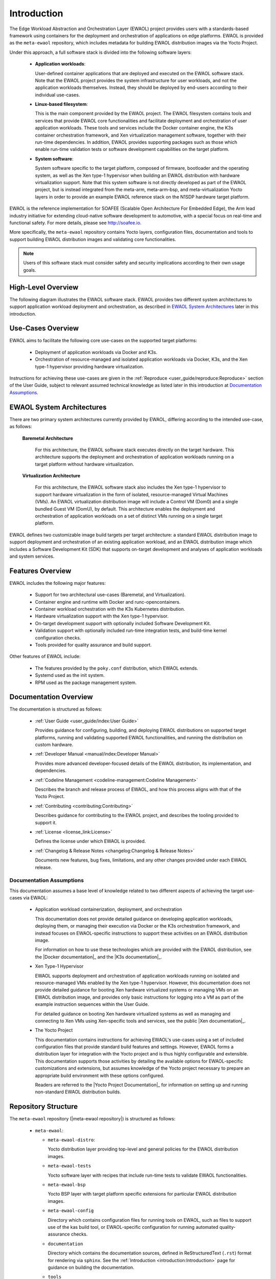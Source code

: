 ..
 # Copyright (c) 2022, Arm Limited.
 #
 # SPDX-License-Identifier: MIT

############
Introduction
############

The Edge Workload Abstraction and Orchestration Layer (EWAOL) project provides
users with a standards-based framework using containers for the deployment and
orchestration of applications on edge platforms. EWAOL is provided as the
``meta-ewaol`` repository, which includes metadata for building EWAOL
distribution images via the Yocto Project.

Under this approach, a full software stack is divided into the following
software layers:

  * **Application workloads**:

    User-defined container applications that are deployed and executed on the
    EWAOL software stack. Note that the EWAOL project provides the system
    infrastructure for user workloads, and not the application workloads
    themselves. Instead, they should be deployed by end-users according to their
    individual use-cases.

  * **Linux-based filesystem**:

    This is the main component provided by the EWAOL project. The EWAOL
    filesystem contains tools and services that provide EWAOL core
    functionalities and facilitate deployment and orchestration of user
    application workloads. These tools and services include the Docker container
    engine, the K3s container orchestration framework, and Xen virtualization
    management software, together with their run-time dependencies. In addition,
    EWAOL provides supporting packages such as those which enable run-time
    validation tests or software development capabilities on the target platform.

  * **System software**:

    System software specific to the target platform, composed of firmware,
    bootloader and the operating system, as well as the Xen type-1 hypervisor
    when building an EWAOL distribution with hardware virtualization support.
    Note that this system software is not directly developed as part of the
    EWAOL project, but is instead integrated from the meta-arm, meta-arm-bsp,
    and meta-virtualization Yocto layers in order to provide an example EWAOL
    reference stack on the N1SDP hardware target platform.

EWAOL is the reference implementation for SOAFEE (Scalable Open Architecture
For Embedded Edge), the Arm lead industry initiative for extending cloud-native
software development to automotive, with a special focus on real-time and
functional safety. For more details, please see `<http://soafee.io>`_.

More specifically, the ``meta-ewaol`` repository contains Yocto layers,
configuration files, documentation and tools to support building EWAOL
distribution images and validating core functionalities.

.. note::
  Users of this software stack must consider safety and security implications
  according to their own usage goals.

*******************
High-Level Overview
*******************

The following diagram illustrates the EWAOL software stack. EWAOL provides two
different system architectures to support application workload deployment and
orchestration, as described in `EWAOL System Architectures`_ later in this
introduction.

.. image:: images/high_level_overview.png

.. _introduction_use_cases_overview:

******************
Use-Cases Overview
******************

EWAOL aims to facilitate the following core use-cases on the supported target
platforms:

  * Deployment of application workloads via Docker and K3s.
  * Orchestration of resource-managed and isolated application workloads via
    Docker, K3s, and the Xen type-1 hypervisor providing hardware
    virtualization.

Instructions for achieving these use-cases are given in the
:ref:`Reproduce <user_guide/reproduce:Reproduce>` section of the User Guide,
subject to relevant assumed technical knowledge as listed later in this
introduction at `Documentation Assumptions`_.

**************************
EWAOL System Architectures
**************************

There are two primary system architectures currently provided by EWAOL,
differing according to the intended use-case, as follows:

  **Baremetal Architecture**

    For this architecture, the EWAOL software stack executes directly on the
    target hardware. This architecture supports the deployment and orchestration
    of application workloads running on a target platform without hardware
    virtualization.

  **Virtualization Architecture**

    For this architecture, the EWAOL software stack also includes the Xen
    type-1 hypervisor to support hardware virtualization in the form of
    isolated, resource-managed Virtual Machines (VMs). An EWAOL
    virtualization distribution image will include a Control VM (Dom0) and a
    single bundled Guest VM (DomU), by default. This architecture enables the
    deployment and
    orchestration of application workloads on a set of distinct VMs running on a
    single target platform.

EWAOL defines two customizable image build targets per target architecture: a
standard EWAOL distribution image to support deployment and orchestration of an
existing application workload, and an EWAOL distribution image which includes a
Software Development Kit (SDK) that supports on-target development and analyses
of application workloads and system services.

*****************
Features Overview
*****************

EWAOL includes the following major features:

  * Support for two architectural use-cases (Baremetal, and Virtualization).
  * Container engine and runtime with Docker and runc-opencontainers.
  * Container workload orchestration with the K3s Kubernetes distribution.
  * Hardware virtualization support with the Xen type-1 hypervisor.
  * On-target development support with optionally included Software Development
    Kit.
  * Validation support with optionally included run-time integration tests, and
    build-time kernel configuration checks.
  * Tools provided for quality assurance and build support.

Other features of EWAOL include:

  * The features provided by the ``poky.conf`` distribution, which EWAOL
    extends.
  * Systemd used as the init system.
  * RPM used as the package management system.

**********************
Documentation Overview
**********************

The documentation is structured as follows:

  * :ref:`User Guide <user_guide/index:User Guide>`

    Provides guidance for configuring, building, and deploying EWAOL
    distributions on supported target platforms, running and validating
    supported EWAOL functionalities, and running the distribution on custom
    hardware.

  * :ref:`Developer Manual <manual/index:Developer Manual>`

    Provides more advanced developer-focused details of the EWAOL distribution,
    its implementation, and dependencies.

  * :ref:`Codeline Management <codeline-management:Codeline Management>`

    Describes the branch and release process of EWAOL, and how this process
    aligns with that of the Yocto Project.

  * :ref:`Contributing <contributing:Contributing>`

    Describes guidance for contributing to the EWAOL project, and describes the
    tooling provided to support it.

  * :ref:`License <license_link:License>`

    Defines the license under which EWAOL is provided.

  * :ref:`Changelog & Release Notes <changelog:Changelog & Release Notes>`

    Documents new features, bug fixes, limitations, and any other changes
    provided under each EWAOL release.

.. _introduction_documentation_assumptions:

Documentation Assumptions
=========================

This documentation assumes a base level of knowledge related to two different
aspects of achieving the target use-cases via EWAOL:

  * Application workload containerization, deployment, and orchestration

    This documentation does not provide detailed guidance on developing
    application workloads, deploying them, or managing their execution via
    Docker or the K3s orchestration framework, and instead focuses on
    EWAOL-specific instructions to support these activities on an EWAOL
    distribution image.

    For information on how to use these technologies which are provided with the
    EWAOL distribution, see the |Docker documentation|_ and the
    |K3s documentation|_.

  * Xen Type-1 Hypervisor

    EWAOL supports deployment and orchestration of application workloads running
    on isolated and resource-managed VMs enabled by the Xen type-1 hypervisor.
    However, this documentation does not provide detailed guidance for booting
    Xen hardware virtualized systems or managing VMs on an EWAOL distribution
    image, and provides only basic instructions for logging into a VM as part of
    the example instruction sequences within the User Guide.

    For detailed guidance on booting Xen hardware virtualized systems as well
    as managing and connecting to Xen VMs using Xen-specific tools and services,
    see the public |Xen documentation|_.

  * The Yocto Project

    This documentation contains instructions for achieving EWAOL's use-cases
    using a set of included configuration files that provide standard build
    features and settings. However, EWAOL forms a distribution layer for
    integration with the Yocto project and is thus highly configurable and
    extensible. This documentation supports those activities by detailing the
    available options for EWAOL-specific customizations and extensions, but
    assumes knowledge of the Yocto project necessary to prepare an appropriate
    build environment with these options configured.

    Readers are referred to the |Yocto Project Documentation|_ for information
    on setting up and running non-standard EWAOL distribution builds.

********************
Repository Structure
********************

The ``meta-ewaol`` repository (|meta-ewaol repository|) is structured as
follows:

  * ``meta-ewaol``:

    * ``meta-ewaol-distro``:

      Yocto distribution layer providing top-level and general policies for the
      EWAOL distribution images.

    * ``meta-ewaol-tests``

      Yocto software layer with recipes that include run-time tests to validate
      EWAOL functionalities.

    * ``meta-ewaol-bsp``

      Yocto BSP layer with target platform specific extensions for particular
      EWAOL distribution images.

    * ``meta-ewaol-config``

      Directory which contains configuration files for running tools on EWAOL,
      such as files to support use of the kas build tool, or EWAOL-specific
      configuration for running automated quality-assurance checks.

    * ``documentation``

      Directory which contains the documentation sources, defined in
      ReStructuredText (``.rst``) format for rendering via ``sphinx``. See the
      :ref:`Introduction <introduction:Introduction>` page for guidance on
      building the documentation.

    * ``tools``

      Directory that contains supporting tools for the EWAOL project, from tools
      to support Bitbake image builds or documentation builds (provided within
      ``tools/build``) to tools for quality assurance (provided within
      ``tools/qa-checks``).

The Yocto layers which are provided by ``meta-ewaol`` are detailed with their
layer dependencies in :ref:`Yocto Layers <manual/yocto_layers:Yocto Layers>`.

******************
Repository License
******************

The repository's standard licence is the MIT license (more details in
:ref:`license_link:License`), under which most of the repository's content is
provided. Exceptions to this standard license relate to files that represent
modifications to externally licensed works (such as, for example, patch files).
These files may therefore be included in the repository under alternative
licenses in order to be compliant with the licensing requirements of the
associated external works.

Contributions to the project should follow the same licensing arrangement.

*****************************
Contributions and Bug Reports
*****************************

Guidance for contributing to the EWAOL project can be found at
:ref:`Contributing <contributing:Contributing>`.

For bug reports, please submit an Issue via GitLab, following the project's
Issue template.

********************
Feedback and support
********************

To request support please contact Arm at support@arm.com. Arm licensees may
also contact Arm via their partner managers.

*************
Maintainer(s)
*************

- Diego Sueiro <diego.sueiro@arm.com>
